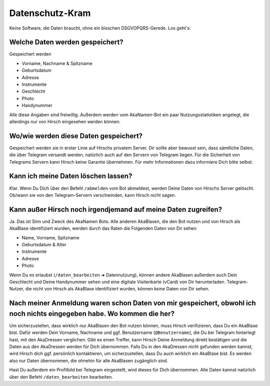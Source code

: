Datenschutz-Kram
================

Keine Software, die Daten braucht, ohne ein bisschen DSGVOPQRS-Gerede. Los geht's:

Welche Daten werden gespeichert?
--------------------------------

Gespeichert werden

* Vorname, Nachname & Spitzname
* Geburtsdatum
* Adresse
* Instrumente
* Geschlecht
* Photo
* Handynummer

Alle diese Angaben sind freiwillig.
Außerdem werden vom AkaNamen-Bot ein paar Nutzungsstatistiken angelegt, die allerdings nur von Hirsch eingesehen werden können.

Wo/wie werden diese Daten gespeichert?
--------------------------------------

Gespeichert werden sie in erster Linie auf Hirschs privatem Server. Dir sollte aber bewusst sein, dass sämtliche Daten, die über Telegram versandt werden, natürlich auch auf den Servern von Telegram liegen. Für die Sicherheit von Telegrams Servern kann Hirsch keine Garantie übernehmen.
Für mehr Informationen dazu informiere Dich bitte selbst.

Kann ich meine Daten löschen lassen?
------------------------------------

Klar. Wenn Du Dich über den Befehl ``/abmelden`` vom Bot abmeldest, werden Deine Daten von Hirschs Server gelöscht. Ob/wann sie von den Telegram-Servern verschwinden, kann Hirsch nicht sagen.

Kann außer Hirsch noch irgendjemand auf meine Daten zugreifen?
--------------------------------------------------------------

Ja. Das ist Sinn und Zweck des AkaNamen Bots. Alle anderen AkaBlasen, die den Bot nutzen und von Hirsch als AkaBlase identifiziert wurden, werden durch das Raten die Folgenden Daten von Dir sehen:

* Name, Vorname, Spitzname
* Geburtsdatum & Alter
* Instrumente
* Adresse
* Photo

Wenn Du es erlaubst (``/daten_bearbeiten`` ➜ Datennutzung), können andere AkaBlasen außerdem auch Dein Geschlecht und Deine Handynummer sehen und eine digitale Visitenkarte (vCard) von Dir herunterladen.
Telegram-Nutzer, die nicht von Hirsch als AkaBlase identifiziert wurden, können *keine* Daten von Dir sehen.

Nach meiner Anmeldung waren schon Daten von mir gespeichert, obwohl ich noch nichts eingegeben habe. Wo kommen die her?
-----------------------------------------------------------------------------------------------------------------------

Um sicherzustellen, dass wirklich nur AkaBlasen den Bot nutzen können, muss Hirsch verifizieren, dass Du ein AkaBlase bist.
Dafür werden Dein Vorname, Nachname und ggf. Benutzername (``@Benutzername``), die Du bei Telegram hinterlegt hast, mit den AkaDressen verglichen.
Gibt es einen Treffer, kann Hirsch Deine Anmeldung direkt bestätigen und die Daten aus den AkaDressen werden für Dich übernommen. Falls Du in den AkaDressen nicht gefunden werden kannst, wird Hirsch dich ggf. persönlich kontaktieren, um sicherzustellen, dass Du auch wirklich ein AkaBlase bist.
Es werden also nur Daten übernommen, die ohnehin für alle AkaBlasen zugänglich sind.

Hast Du außerdem ein Profilbild bei Telegram eingestellt, wird dieses für Dich übernommen.
Alle Daten kannst natürlich über den Befehl ``/daten_bearbeiten`` bearbeiten.
